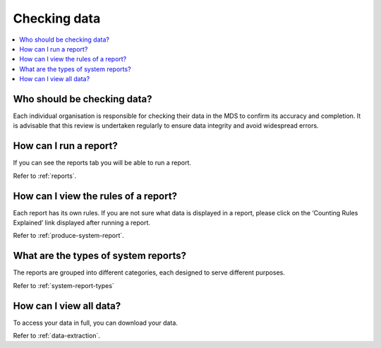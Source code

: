 .. _cheching-data-FAQs:

Checking data
^^^^^^^^^^^^^

.. contents::
   :local:
   :depth: 2

.. _who-checks-data-faq:

Who should be checking data?
~~~~~~~~~~~~~~~~~~~~~~~~~~~~

Each individual organisation is responsible for checking their data in the
MDS to confirm its accuracy and completion. It is advisable that this review
is undertaken regularly to ensure data integrity and avoid widespread errors.

.. _run-report-faq:

How can I run a report?
~~~~~~~~~~~~~~~~~~~~~~~

If you can see the reports tab you will be able to run a report.

Refer to :ref:`reports`.

.. _report-rules-faq:

How can I view the rules of a report?
~~~~~~~~~~~~~~~~~~~~~~~~~~~~~~~~~~~~~

Each report has its own rules. If you are not sure what data is displayed in a report,
please click on the ‘Counting Rules Explained’ link displayed after running a report.

Refer to :ref:`produce-system-report`.

.. _report-types-faq:

What are the types of system reports?
~~~~~~~~~~~~~~~~~~~~~~~~~~~~~~~~~~~~~

The reports are grouped into different categories, each designed to serve different purposes.

Refer to :ref:`system-report-types`

.. _view-data-faq:

How can I view all data?
~~~~~~~~~~~~~~~~~~~~~~~~

To access your data in full, you can download your data.

Refer to :ref:`data-extraction`.

